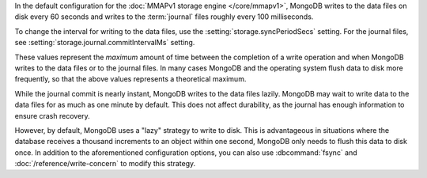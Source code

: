 In the default configuration for the :doc:`MMAPv1 storage engine
</core/mmapv1>`, MongoDB writes to the data files on disk every 60
seconds and writes to the :term:`journal` files roughly every 100
milliseconds. 

To change the interval for writing to the data files, use the
:setting:`storage.syncPeriodSecs` setting. For the journal files, see
:setting:`storage.journal.commitIntervalMs` setting.

These values represent the *maximum* amount of time between the
completion of a write operation and when MongoDB writes to the data
files or to the journal files. In many cases MongoDB and the operating
system flush data to disk more frequently, so that the above values
represents a theoretical maximum.

While the journal commit is nearly instant, MongoDB writes to the data
files lazily. MongoDB may wait to write data to the data files for as
much as one minute by default. This does not affect durability, as the
journal has enough information to ensure crash recovery. 
 
However, by default, MongoDB uses a "lazy" strategy to write to
disk. This is advantageous in situations where the database receives
a thousand increments to an object within one second, MongoDB only
needs to flush this data to disk once. In addition to the
aforementioned configuration options, you can also use
:dbcommand:`fsync` and :doc:`/reference/write-concern` to modify
this strategy.
